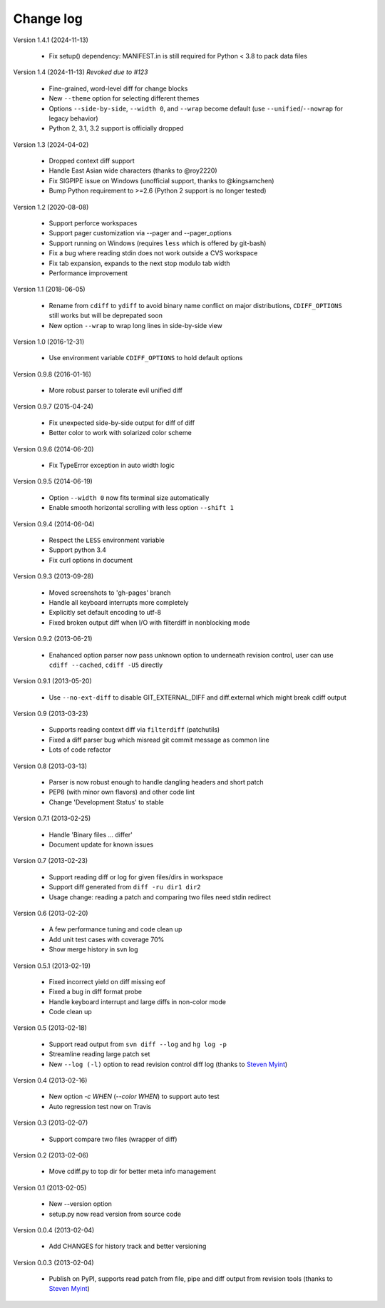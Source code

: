 
Change log
==========

Version 1.4.1 (2024-11-13)

  - Fix setup() dependency: MANIFEST.in is still required for Python < 3.8 to
    pack data files

Version 1.4 (2024-11-13) *Revoked due to #123*

  - Fine-grained, word-level diff for change blocks
  - New ``--theme`` option for selecting different themes
  - Options ``--side-by-side``, ``--width 0``, and ``--wrap`` become default
    (use ``--unified``/``--nowrap`` for legacy behavior)
  - Python 2, 3.1, 3.2 support is officially dropped

Version 1.3 (2024-04-02)

  - Dropped context diff support
  - Handle East Asian wide characters (thanks to @roy2220)
  - Fix SIGPIPE issue on Windows (unofficial support, thanks to @kingsamchen)
  - Bump Python requirement to >=2.6 (Python 2 support is no longer tested)

Version 1.2 (2020-08-08)

  - Support perforce workspaces
  - Support pager customization via --pager and --pager_options
  - Support running on Windows (requires ``less`` which is offered by git-bash)
  - Fix a bug where reading stdin does not work outside a CVS workspace
  - Fix tab expansion, expands to the next stop modulo tab width
  - Performance improvement

Version 1.1 (2018-06-05)

  - Rename from ``cdiff`` to ``ydiff`` to avoid binary name conflict on major
    distributions, ``CDIFF_OPTIONS`` still works but will be deprepated soon
  - New option ``--wrap`` to wrap long lines in side-by-side view

Version 1.0 (2016-12-31)

  - Use environment variable ``CDIFF_OPTIONS`` to hold default options

Version 0.9.8 (2016-01-16)

  - More robust parser to tolerate evil unified diff

Version 0.9.7 (2015-04-24)

  - Fix unexpected side-by-side output for diff of diff
  - Better color to work with solarized color scheme

Version 0.9.6 (2014-06-20)

  - Fix TypeError exception in auto width logic

Version 0.9.5 (2014-06-19)

  - Option ``--width 0`` now fits terminal size automatically
  - Enable smooth horizontal scrolling with less option ``--shift 1``

Version 0.9.4 (2014-06-04)

  - Respect the ``LESS`` environment variable
  - Support python 3.4
  - Fix curl options in document

Version 0.9.3 (2013-09-28)

  - Moved screenshots to 'gh-pages' branch
  - Handle all keyboard interrupts more completely
  - Explicitly set default encoding to utf-8
  - Fixed broken output diff when I/O with filterdiff in nonblocking mode

Version 0.9.2 (2013-06-21)

  - Enahanced option parser now pass unknown option to underneath revision
    control, user can use ``cdiff --cached``, ``cdiff -U5`` directly

Version 0.9.1 (2013-05-20)

  - Use ``--no-ext-diff`` to disable GIT_EXTERNAL_DIFF and diff.external which
    might break cdiff output

Version 0.9 (2013-03-23)

  - Supports reading context diff via ``filterdiff`` (patchutils)
  - Fixed a diff parser bug which misread git commit message as common line
  - Lots of code refactor

Version 0.8 (2013-03-13)

  - Parser is now robust enough to handle dangling headers and short patch
  - PEP8 (with minor own flavors) and other code lint
  - Change 'Development Status' to stable

Version 0.7.1 (2013-02-25)

  - Handle 'Binary files ... differ'
  - Document update for known issues

Version 0.7 (2013-02-23)

  - Support reading diff or log for given files/dirs in workspace
  - Support diff generated from ``diff -ru dir1 dir2``
  - Usage change: reading a patch and comparing two files need stdin redirect

Version 0.6 (2013-02-20)

  - A few performance tuning and code clean up
  - Add unit test cases with coverage 70%
  - Show merge history in svn log

Version 0.5.1 (2013-02-19)

  - Fixed incorrect yield on diff missing eof
  - Fixed a bug in diff format probe
  - Handle keyboard interrupt and large diffs in non-color mode
  - Code clean up

Version 0.5 (2013-02-18)

  - Support read output from ``svn diff --log`` and ``hg log -p``
  - Streamline reading large patch set
  - New ``--log (-l)`` option to read revision control diff log (thanks to
    `Steven Myint`_)

Version 0.4 (2013-02-16)

  - New option *-c WHEN* (*--color WHEN*) to support auto test
  - Auto regression test now on Travis

Version 0.3 (2013-02-07)

  - Support compare two files (wrapper of diff)

Version 0.2 (2013-02-06)

  - Move cdiff.py to top dir for better meta info management

Version 0.1 (2013-02-05)

  - New --version option
  - setup.py now read version from source code

Version 0.0.4 (2013-02-04)

  - Add CHANGES for history track and better versioning

Version 0.0.3 (2013-02-04)

  - Publish on PyPI, supports read patch from file, pipe and diff output from
    revision tools (thanks to `Steven Myint`_)

.. _Steven Myint: https://github.com/myint

.. vim:set ft=rst et sw=4 sts=4 tw=79:
